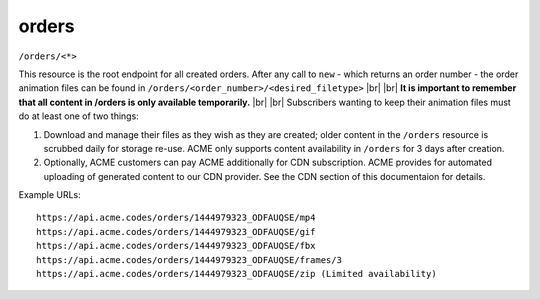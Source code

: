 
.. |br| raw:: html

   <br />

orders
######

``/orders/<*>``

This resource is the root endpoint for all created orders. After any call to ``new`` - which returns an order number - the order animation files can be found in ``/orders/<order_number>/<desired_filetype>`` 
|br|
|br|
**It is important to remember that all content in /orders is only available temporarily.**
|br|
|br|
Subscribers wanting to keep their animation files must do at least one of two things:

1. Download and manage their files as they wish as they are created; older content in the ``/orders`` resource is scrubbed daily for storage re-use. ACME only supports content availability in ``/orders`` for 3 days after creation.

2. Optionally, ACME customers can pay ACME additionally for CDN subscription. ACME provides for automated uploading of generated content to our CDN provider. See the CDN section of this documentaion for details.

Example URLs:
::

    https://api.acme.codes/orders/1444979323_ODFAUQSE/mp4
    https://api.acme.codes/orders/1444979323_ODFAUQSE/gif
    https://api.acme.codes/orders/1444979323_ODFAUQSE/fbx
    https://api.acme.codes/orders/1444979323_ODFAUQSE/frames/3
    https://api.acme.codes/orders/1444979323_ODFAUQSE/zip (Limited availability)
    
